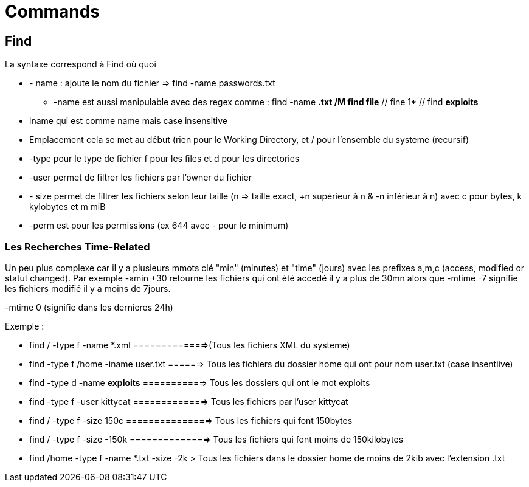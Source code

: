 # Commands

## Find

La syntaxe correspond à Find où quoi

* - name : ajoute le nom du fichier => find -name passwords.txt 
** -name est aussi manipulable avec des regex comme : find -name *.txt /M find file* // fine 1* // find *exploits*
* iname qui est comme name mais case insensitive
* Emplacement cela se met au début (rien pour le Working Directory, et / pour l'ensemble du systeme  (recursif)
* -type pour le type de fichier f pour les files et d pour les directories
* -user permet de filtrer les fichiers par l'owner du fichier
* - size permet de filtrer les fichiers selon leur taille (n => taille exact, +n supérieur à n & -n inférieur à n) avec c pour bytes, k kylobytes et m miB
* -perm est pour les permissions (ex 644 avec - pour le minimum)

### Les Recherches Time-Related
Un peu plus complexe car il y a plusieurs mmots clé "min" (minutes) et "time" (jours) avec les prefixes a,m,c (access, modified or statut changed). Par exemple -amin +30 retourne les fichiers qui ont été accedé il y a plus de 30mn alors que -mtime -7 signifie les fichiers modifié il y a moins de 7jours.

-mtime 0 (signifie dans les dernieres 24h)


Exemple :

* find / -type f -name *.xml  =============>(Tous les fichiers XML du systeme)
* find -type f /home -iname user.txt ======> Tous les fichiers du dossier home qui ont pour nom user.txt (case insentiive)
* find -type d -name *exploits* ===========> Tous les dossiers qui ont le mot exploits
* find -type f -user kittycat =============> Tous les fichiers par l'user kittycat
* find / -type f -size 150c ===============> Tous les fichiers qui font 150bytes
* find / -type f -size -150k ==============> Tous les fichiers qui font moins de 150kilobytes
* find /home -type f -name *.txt -size -2k > Tous les fichiers dans le dossier home de moins de 2kib avec l'extension .txt
